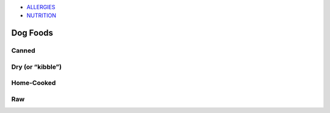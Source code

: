 * `ALLERGIES <https://www.petfoodinstitute.org/pet-food-matters/ingredients/food-allergy-beyond-bowl/>`_
* `NUTRITION <https://www.petfoodinstitute.org/nosetotail/>`_

=========
Dog Foods
=========
 
Canned
======
 
Dry (or “kibble”)
=================

Home-Cooked
===========
 
Raw
===
